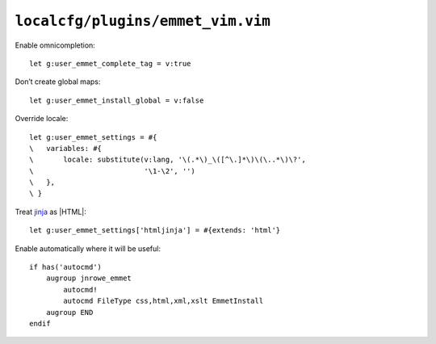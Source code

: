 ``localcfg/plugins/emmet_vim.vim``
==================================

Enable omnicompletion::

    let g:user_emmet_complete_tag = v:true

Don’t create global maps::

    let g:user_emmet_install_global = v:false

Override locale::

    let g:user_emmet_settings = #{
    \   variables: #{
    \       locale: substitute(v:lang, '\(.*\)_\([^\.]*\)\(\..*\)\?',
    \                          '\1-\2', '')
    \   },
    \ }

Treat jinja_ as |HTML|::

    let g:user_emmet_settings['htmljinja'] = #{extends: 'html'}

Enable automatically where it will be useful::

    if has('autocmd')
        augroup jnrowe_emmet
            autocmd!
            autocmd FileType css,html,xml,xslt EmmetInstall
        augroup END
    endif

.. _jinja: http://jinja.pocoo.org/
